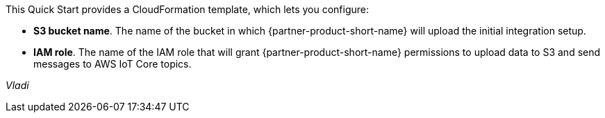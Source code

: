 // Edit this placeholder text to accurately describe your architecture.

This Quick Start provides a CloudFormation template, which lets you configure:

* *S3 bucket name*. The name of the bucket in which {partner-product-short-name} will upload the initial integration setup.
* *IAM role*. The name of the IAM role that will grant {partner-product-short-name} permissions to upload data to S3 and send messages to AWS IoT Core topics.

_Vladi_